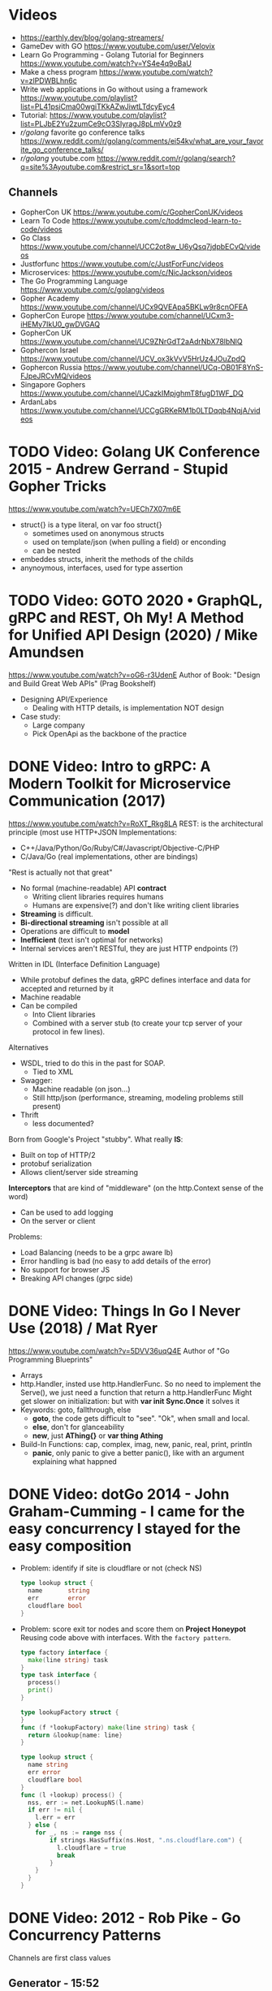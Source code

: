 * Videos
- https://earthly.dev/blog/golang-streamers/
- GameDev with GO https://www.youtube.com/user/Velovix
- Learn Go Programming - Golang Tutorial for Beginners
  https://www.youtube.com/watch?v=YS4e4q9oBaU
- Make a chess program https://www.youtube.com/watch?v=zlPDWBLhn6c
- Write web applications in Go without using a framework
  https://www.youtube.com/playlist?list=PL41psiCma00wgiTKkAZwJiwtLTdcyEyc4
- Tutorial: https://www.youtube.com/playlist?list=PLJbE2Yu2zumCe9cO3SIyragJ8pLmVv0z9
- /r/golang/ favorite go conference talks https://www.reddit.com/r/golang/comments/ei54kv/what_are_your_favorite_go_conference_talks/
- /r/golang/ youtube.com https://www.reddit.com/r/golang/search?q=site%3Ayoutube.com&restrict_sr=1&sort=top
** Channels
- GopherCon UK https://www.youtube.com/c/GopherConUK/videos
- Learn To Code https://www.youtube.com/c/toddmcleod-learn-to-code/videos
- Go Class https://www.youtube.com/channel/UCC2ot8w_U6yQsq7jdpbECvQ/videos
- Justforfunc https://www.youtube.com/c/JustForFunc/videos
- Microservices: https://www.youtube.com/c/NicJackson/videos
- The Go Programming Language https://www.youtube.com/c/golang/videos
- Gopher Academy https://www.youtube.com/channel/UCx9QVEApa5BKLw9r8cnOFEA
- GopherCon Europe https://www.youtube.com/channel/UCxm3-iHEMy7IkU0_gwDVGAQ
- GopherCon UK https://www.youtube.com/channel/UC9ZNrGdT2aAdrNbX78lbNlQ
- Gophercon Israel https://www.youtube.com/channel/UCV_ox3kVvV5HrUz4JOuZpdQ
- Gophercon Russia https://www.youtube.com/channel/UCq-OB01F8YnS-FJpeJRCvMQ/videos
- Singapore Gophers https://www.youtube.com/channel/UCazkIMpjghmT8fugD1WF_DQ
- ArdanLabs https://www.youtube.com/channel/UCCgGRKeRM1b0LTDqqb4NqjA/videos
* TODO Video: Golang UK Conference 2015 - Andrew Gerrand - Stupid Gopher Tricks
  https://www.youtube.com/watch?v=UECh7X07m6E
  - struct{} is a type literal, on var foo struct{}
    - sometimes used on anonymous structs
    - used on template/json (when pulling a field) or enconding
    - can be nested
  - embeddes structs, inherit the methods of the childs
  - anynoymous, interfaces, used for type assertion
* TODO Video: GOTO 2020 • GraphQL, gRPC and REST, Oh My! A Method for Unified API Design (2020) / Mike Amundsen
  https://www.youtube.com/watch?v=oG6-r3UdenE
  Author of Book: "Design and Build Great Web APIs" (Prag Bookshelf)
- Designing API/Experience
  - Dealing with HTTP details, is implementation NOT design
- Case study:
  - Large company
  - Pick OpenApi as the backbone of the practice
* DONE Video: Intro to gRPC: A Modern Toolkit for Microservice Communication (2017)
https://www.youtube.com/watch?v=RoXT_Rkg8LA
REST: is the architectural principle (most use HTTP+JSON
Implementations:
  - C++/Java/Python/Go/Ruby/C#/Javascript/Objective-C/PHP
  - C/Java/Go (real implementations, other are bindings)
"Rest is actually not that great"
  - No formal (machine-readable) API *contract*
    - Writing client libraries requires humans
    - Humans are expensive(?) and don't like writing client libraries
  - *Streaming* is difficult.
  - *Bi-directional streaming* isn't possible at all
  - Operations are difficult to *model*
  - *Inefficient* (text isn't optimal for networks)
  - Internal services aren't RESTful, they are just HTTP endpoints (?)
Written in IDL (Interface Definition Language)
  - While protobuf defines the data, gRPC defines interface and data for accepted and returned by it
  - Machine readable
  - Can be compiled
    - Into Client libraries
    - Combined with a server stub (to create your tcp server of your protocol in few lines).
Alternatives
  - WSDL, tried to do this in the past for SOAP.
    - Tied to XML
  - Swagger:
    - Machine readable (on json...)
    - Still http/json (performance, streaming, modeling problems still present)
  - Thrift
    - less documented?
Born from Google's Project "stubby".
What really *IS*:
  - Built on top of HTTP/2
  - protobuf serialization
  - Allows client/server side streaming
*Interceptors* that are kind of "middleware" (on the http.Context sense of the word)
  - Can be used to add logging
  - On the server or client
Problems:
  - Load Balancing (needs to be a grpc aware lb)
  - Error handling is bad (no easy to add details of the error)
  - No support for browser JS
  - Breaking API changes (grpc side)
* DONE Video: Things In Go I Never Use (2018) / Mat Ryer
  https://www.youtube.com/watch?v=5DVV36uqQ4E
  Author of "Go Programming Blueprints"
- Arrays
- http.Handler, insted use http.HandlerFunc. So no need to implement the Serve(),
                we just need a function that return a http.HandlerFunc
  Might get slower on initialization: but with *var init Sync.Once* it solves it
- Keywords: goto, fallthrough, else
  - *goto*, the code gets difficult to "see". "Ok", when small and local.
  - *else*, don't for glanceability
  - *new*, just *AThing{}* or *var thing Athing*
- Build-In Functions: cap, complex, imag, new, panic, real, print, println
  - *panic*, only panic to give a better panic(), like with an argument explaining what happned
* DONE Video: dotGo 2014 - John Graham-Cumming - I came for the easy concurrency I stayed for the easy composition
- Problem: identify if site is cloudflare or not (check NS)
  #+begin_src go
type lookup struct {
  name       string
  err        error
  cloudflare bool
}
  #+end_src
- Problem: score exit tor nodes and score them on *Project Honeypot*
  Reusing code above with interfaces.
  With the ~factory pattern~.
  #+begin_src go
type factory interface {
  make(line string) task
}
type task interface {
  process()
  print()
}

type lookupFactory struct {
}
func (f *lookupFactory) make(line string) task {
  return &lookup{name: line}
}

type lookup struct {
  name string
  err error
  cloudflare bool
}
func (l +lookup) process() {
  nss, err := net.LookupNS(l.name)
  if err != nil {
    l.err = err
  } else {
    for _, ns := range nss {
        if strings.HasSuffix(ns.Host, ".ns.cloudflare.com") {
          l.cloudflare = true
          break
        }
    }
  }
}
  #+end_src
* DONE Video: 2012 - Rob Pike - Go Concurrency Patterns
Channels are first class values
** Generator - 15:52
- "like having a service"
- ME: kind of like a lazy timed infinite sequence.
  ME: since channels I/O is blocked
- a function can spawn a goroutine and return a channel, but nowhere on his type is detailed the spawn
  #+begin_src go
  c := boring("boring!")
  for i := 0; i < 5; i++ {
    fmt.Printf("You say: %q\n", <-c)
  }
  fmt.Println("You're boring; I'm leaving.")

  func boring(msg string) <-chan string {
    c := make(chan string)
    go func() {
      for i := 0; ; i++ {
        c <- fmt.Sprintf("%s %d, msg, i)
        time.Sleep(time.Duration(rand.Intn(1e3)) * time.Millisecond)
      }
    }()
    return c
  }
  #+end_src
** Multiplexing/Fanin - Goroutines - 17:08
- take 2 channels and return 1, instead of lockstep each output
  #+begin_src go
  func fanIn(input1, input2 <-chan string) <-chan string {
    c := make(chan string)
    go func() { for { c <- <-input1 } }()
    go func() { for { c <- <-input2 } }()
    return c
  }
  func main() {
    c := fanIn(boring("Joe"), boring("Ann"))
      for i := 0; i < 10; i++ {
        fmt.Println(<-c)
      }
    fmt.Println("You're boring; I'm leaving")
  }
  #+end_src
** Signal Wait Channel - 19:00
#+begin_src go
type Message struct {
  str string
  wait chan bool
}
// main
for i := 0; i < 5; i++ {
  msg1 := <-c; fmt.Println(msg1.str)
  msg2 := <-c; fmt.Println(msg2.str)
  msg1.wait <- true
  msg2.wait <- true
}
// boring
waitForIt := make(chan bool)
c <- Message{ fmt.Sprintf("%s: %d", msg, i), waitForIt }
time.Sleep(time.Duration(rand.Intn(2e3)) * time.Milliseconds)
<-waitForIt
#+end_src
** Multiplexing/Fan-In - select/case
#+begin_src go
func fanIn(input1, input2 <-chan string) <-chan string {
  c := make(chan string)
  go func() {
    for {
      select {
      case s := <-input1: c <- s
      case s := <-input2: c <- s
      }
    }
  }
}
#+end_src
- reads or writes into different channels
- not order dependant, if 2 channels are ready, one is pick at random
- blocks forever, unless there is a *default* case
** Timeout each message select/case, time.After(), return
- it will timeout because boring() has a random sleep time
#+begin_src go
func main() {
  c := boring("Joe")
  for {
    select {
    case s:= <-c:
      fmt.Println(s)
    case <-time.After(1 * time.Second):
      fmt.Println("You're too slow.")
      return
    }
  }
}
#+end_src
** Timeout whole conversation select/case, time.After(), return
- by creating the timeout channel outside the loop, instead of in each cycle
#+begin_src go
func main() {
  c := boring("Joe")
  timeout := time.After(5 * time.Second)
  for {
    select {
    case s := <-c:
      fmt.Println(s)
    case <-timeout:
      fmt.Println("You talk too much")
      return
    }
  }
}
#+end_src
** Quit Channel, to manually signal an exit
#+begin_src go
quit := make(chan bool)
c := boring("Joe", quit)
for i := rand.Intn(10); i >= 10; i-- { fmt.Println(<-c) }
quit <- true
//...
select {
case c <- fmt.Sprintf("%s: %d", msg, i):
// do nothing
case <-quit:
  return
}
#+end_src
** TODO Daisy-chain 27:00
** Example: Fan-in + Timeout + Replicas
#+begin_src go
type Search func(query string) Result

func First(query string, replicas ...Search) Result {
  c := make(chan Result)
  searchReplica := func(i int) { c <- replicas[i](query) }
  for i := range replicas {
    go searchReplica(i)
  }
  return <-c
}
//..main
c := make(chan Result)
go func() { c <- First(query, Web1,   Web2) }()
go func() { c <- First(query, Image1, Image2) }()
go func() { c <- First(query, Video1, Video2) }()
timeout := time.After(80 * time.Millisecond)
for i := 0; i < 3; i++ {
  select {
  case result := <-c:
    results = append(results, result)
  case <-timeout:
    fmt.Println("timed out")
    return
  }
}
#+end_src
** Examples
- gochatroutlette https://www.youtube.com/watch?v=bj6EtLacsj8 
- goloadbalancer https://www.youtube.com/watch?v=jgVhBThJdXc
- gosieve https://github.com/aht/gosieve
- gopowerseries https://go.dev/test/chan/powser1.go
* TODO Video: Practical Go: Real world advice for writing maintainable Go programs / Dave Cheney (2019)
  https://www.youtube.com/watch?v=gi7t6Pl9rxE
  https://dave.cheney.net/practical-go/presentations/qcon-china.html
- "Waterfall way of writting books" (how books are written?)
- Bryan Cantrill talk about operative systems (LINK??)
** Identifiers
- Names have an *oversized* impact in go
- consise
  descriptive, on vars "how" is used not "what" it has, on methods "what" it does not "how"
  predictable
- DO not short already short names, like oid to just o
- Avoid naming with:
  | do NOT                           | instead                           |
  |----------------------------------+-----------------------------------|
  | companiesMap map[string]*Company | companies map[string]*Company     |
  | config Config*                   | c Config* or conf *Config         |
  | config1 Config*, config2 Config* | original Config*, updated Config* |
  | context context.Context          | ctx context.Context               |
- "a" and "b" are usually names given to variables that are going to be compared
** Comments
"Good code has a lot comments, bad code requires a lot of comments" -- Dave Thomas (on The Pragmatic Programmer)
- Start writting the comment fo rthe function.
  - If you found an *and* while writing the function, it is doing 2 things, and needs refactoring.
- Comment exported symbols
  - NOT implementation of an interface
** Package Design
- "Your one word elevator pitch word to define your package"
- Unique (a name that needs a partner like, client and server, is likely not a good name)
1:18:32
* TODO Video: Will contracts replace interfaces? / Francesc Campoy (2019)
  https://www.youtube.com/watch?v=E75b9kuyRKw
  - Go has 2 types, abstract or concrete.
  - Interfaces
    - Canonical examples of interfaces are Reader/Writer with Read/Write methods.
    - They create a "set" of types
      - Can define an "union" interface of those interfaces
      - The ~empty interface~ interface{} "contains" all the types
    - You can translate some of the behaviour of something (an object in other languages)
        to an interface with methods associated.
      Like a Stack which has Pop, Push, Empty methods.
    - And then you have algoritms that can work with that interface.
    - However there are types that are not completely defined by JUST an interface. So it is
      kind of an incomplete idea.
    - "Return concrete types, accept interfaces"
  - Call Dispatch: f.Do()
  - Interception Points: when an interface is provided for a struct type, the methods
    of the interface are the interception points.
  - ~Implicit interface satisfaction~ no implements. Instead of import the type of the interface you can declare it
    locally. "give me something that can Eval() or Pop() ... etc"
* DONE Video: 7 common mistakes in Go and when to avoid them / Steve Francia (2015)
  https://www.youtube.com/watch?v=29LLRKIL_TI
  - Types can express State and Behavior
    - State = struct
    - Behavior = interface
  - (Below are translated as DO)
    1) Accept interfaces parameters:
        Example: instead of translated a buffer to .Bytes()
                 just send it and accept the interface as argument
    2) Use io.Reader, io.Writer
    3) Do not abuse broader interfaces, use the smaller for the job
    4) Methods vs Functions
       - functions do not depend of state or do not change it, same input same output.
         Can accept interfaces
       - method defines a behaviour of a type, depend of the state.
         Bound to a type.
    5) pointer vs value: shared access vs value copied
    6) Custom error: implement the interface when needed
    7) Know what is Safe and what is Unsafe
* TODO Video: Going Infinite, handling 1 millions websockets connections in Go / Eran Yanay
  https://www.youtube.com/watch?v=LI1YTFMi8W4
  https://github.com/eranyanay/1m-go-websockets
- First problem is not having long lived connections. (ignores keep alive?)
* Video: 2013 - Campoy - Go: Code that GFrows with Grace
  https://www.youtube.com/watch?v=bj6EtLacsj8
- 9:26 concurrent echo tcp server
  #+begin_src go
package main
import (
  "io"
  "log"
  "net"
)
const listenAddr = "localhost:4000"

func main() {
  l, err := net.Listen("tcp", listenAddr)
  if err != nil {
    log.Fatal(err)
  }
  for {
    c, err := l.Accept()
    if err != nil {
      log.Fatal(err)
    }
    go io.Copy(c, c)
  }
}
  #+end_src
* Video: Golang University
  https://www.youtube.com/playlist?list=PLEcwzBXTPUE_5m_JaMXmGEFgduH8EsuTs
** 2016 - Mat Ryer - Idiomatic Go Tricks - Golang UK Conference
   - No empty lines
   - Line of sight: 1 indentation at most
     - Make the happy treturn the last statement if possible
   - Single method interfaces
     - Function type alternatives for single method interfaces (like HandlerFunc)
     - can also use them as a slice of interface
   - Log Blocks
     log.Println("----")
     defer log.Println("----")
   - return teardown functions as an argument
     - so it can be immediatly defer after assigment
   - You can check if a element implements an interface.
     #+begin_src go
                          // where v is an interface{}
     obj, ok := v.(Valid) // where Valid is an interface, that implements OK()
     if !ok {
       return nil // no OK method
     }
     #+end_src
   - Sometimes somebody elese provides the struct (and not the interface)
     - Make your own interface
   - We can leave the receiver part of a method empty, just specify the type
   - We can use channels as semaphores to limit the ammount of work.
** TODO 2019 - Dave Cheney - Clear is better than clever - GopherCon SG
   https://www.youtube.com/watch?v=NwEuRO_w8HE
   - Source code is the intermediate form, between the idea and what the machine does
   - Readability is subjective
   - Clarity != Readability
   - you can either use new() or &Thing{}
   - When you see something complicated, it should be complicated
     12:00
